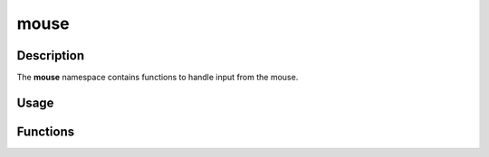 mouse
=====

Description
-----------

The **mouse** namespace contains functions to handle input from the mouse.

Usage
-----

.. raw:: html

    <div class="highlight"><pre>
    <span class="c1">// Check if the user just left clicked.</span>
    <span class="k">if</span> <span class="p">(</span><span class="nc">kn</span>::<span class="nc">mouse</span>::<span class="nf">isJustPressed</span><span class="p">(</span><span class="nc">kn</span>::<span class="n">M_LEFT</span><span class="p"><span class="p">)</span>)</span> <span class="p">{</span>
        <span class="c1">// Handle left mouse button press.</span>
    <span class="p">}</span>

    <span class="c1">// Get the mouse position and draw a circle at that position.</span>
    <span class="nc">kn</span>::<span class="nc">draw</span>::<span class="nf">circle</span><span class="p">(</span><span class="nc">kn</span>::<span class="nc">mouse</span>::<span class="nf">getPos</span><span class="p">(</span><span class="p">)</span><span class="p">,</span> <span class="mi">10</span><span class="p">,</span> <span class="nc">kn</span>::<span class="nc">color</span>::<span class="n">RED</span><span class="p">);</span>
    </pre></div>

Functions
---------

.. doxygenfunction:: kn::mouse::isPressed

.. doxygenfunction:: kn::mouse::isJustPressed

.. doxygenfunction:: kn::mouse::isJustReleased

.. doxygenfunction:: kn::mouse::getPos

.. doxygenfunction:: kn::mouse::getRel

.. doxygenfunction:: kn::mouse::lock

.. doxygenfunction:: kn::mouse::unlock

.. doxygenfunction:: kn::mouse::isLocked

.. doxygenfunction:: kn::mouse::hide

.. doxygenfunction:: kn::mouse::show

.. doxygenfunction:: kn::mouse::isHidden
